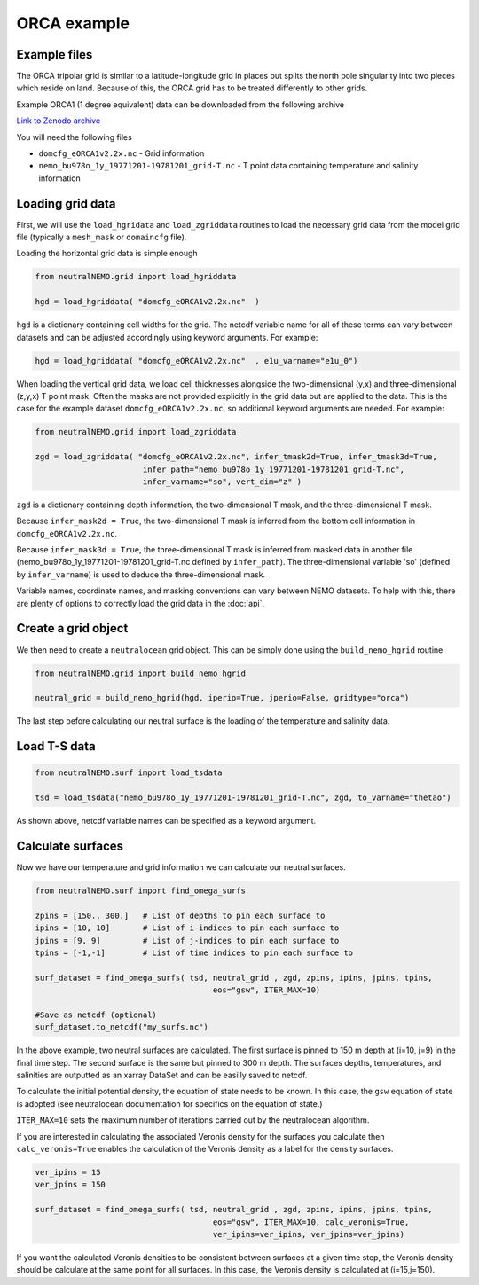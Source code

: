 ORCA example
=====

.. _orcaexample

Example files
--------------

The ORCA tripolar grid is similar to a latitude-longitude grid in places but splits the north pole 
singularity into two pieces which reside on land. Because of this, the ORCA grid has to be treated 
differently to other grids.

Example ORCA1 (1 degree equivalent) data can be downloaded from the following archive

`Link to Zenodo archive <https://doi.org/10.5281/zenodo.10639898>`_

You will need the following files

* ``domcfg_eORCA1v2.2x.nc`` - Grid information
* ``nemo_bu978o_1y_19771201-19781201_grid-T.nc`` - T point data containing temperature and salinity information


Loading grid data
--------------

First, we will use the ``load_hgridata`` and ``load_zgriddata`` routines to load the necessary
grid data from the model grid file (typically a ``mesh_mask`` or ``domaincfg`` file).

Loading the horizontal grid data is simple enough

.. code-block:: Python

   from neutralNEMO.grid import load_hgriddata

   hgd = load_hgriddata( "domcfg_eORCA1v2.2x.nc"  )

``hgd`` is a dictionary containing cell widths for the grid. The netcdf variable name for all of these terms
can vary between datasets and can be adjusted accordingly using keyword arguments. For example:

.. code-block:: Python

   hgd = load_hgriddata( "domcfg_eORCA1v2.2x.nc"  , e1u_varname="e1u_0")

When loading the vertical grid data, we load cell thicknesses alongside the two-dimensional (y,x) and three-dimensional 
(z,y,x) T point mask. Often the masks are not provided explicitly in the grid data but are applied to the data. This is the
case for the example dataset ``domcfg_eORCA1v2.2x.nc``, so additional keyword arguments are needed. For example:

.. code-block:: Python

   from neutralNEMO.grid import load_zgriddata

   zgd = load_zgriddata( "domcfg_eORCA1v2.2x.nc", infer_tmask2d=True, infer_tmask3d=True, 
                          infer_path="nemo_bu978o_1y_19771201-19781201_grid-T.nc", 
                          infer_varname="so", vert_dim="z" )

``zgd`` is a dictionary containing depth information, the two-dimensional T mask, and the three-dimensional T mask.

Because ``infer_mask2d = True``, the two-dimensional T mask is inferred from the bottom cell information in 
``domcfg_eORCA1v2.2x.nc``.

Because ``infer_mask3d = True``, the three-dimensional T mask is inferred from masked data in another file 
(nemo_bu978o_1y_19771201-19781201_grid-T.nc  defined by ``infer_path``). The three-dimensional variable 'so'
(defined by ``infer_varname``) is used to deduce the three-dimensional mask.

Variable names, coordinate names, and masking conventions can vary between NEMO datasets. To help with this, there
are plenty of options to correctly load the grid data in the :doc:`api`.

Create a grid object
--------------

We then need to create a ``neutralocean`` grid object. This can be simply done using the ``build_nemo_hgrid``
routine

.. code-block:: Python
   
   from neutralNEMO.grid import build_nemo_hgrid

   neutral_grid = build_nemo_hgrid(hgd, iperio=True, jperio=False, gridtype="orca")

The last step before calculating our neutral surface is the loading of the temperature and salinity data.

Load T-S data
--------------

.. code-block:: Python
   
   from neutralNEMO.surf import load_tsdata

   tsd = load_tsdata("nemo_bu978o_1y_19771201-19781201_grid-T.nc", zgd, to_varname="thetao")

As shown above, netcdf variable names can be specified as a keyword argument.

Calculate surfaces
--------------

Now we have our temperature and grid information we can calculate our neutral surfaces. 

.. code-block:: Python

   from neutralNEMO.surf import find_omega_surfs

   zpins = [150., 300.]   # List of depths to pin each surface to
   ipins = [10, 10]       # List of i-indices to pin each surface to
   jpins = [9, 9]         # List of j-indices to pin each surface to
   tpins = [-1,-1]        # List of time indices to pin each surface to

   surf_dataset = find_omega_surfs( tsd, neutral_grid , zgd, zpins, ipins, jpins, tpins,
                                         eos="gsw", ITER_MAX=10)

   #Save as netcdf (optional)
   surf_dataset.to_netcdf("my_surfs.nc")

In the above example, two neutral surfaces are calculated. The first surface is pinned to 150 m depth at (i=10,
j=9) in the final time step. The second surface is the same but pinned to 300 m depth. The surfaces depths,
temperatures, and salinities are outputted as an xarray DataSet and can be easilly saved to netcdf.

To calculate the initial potential density, the equation of state needs to be known. In this case, the ``gsw`` 
equation of state is adopted (see neutralocean documentation for specifics on the equation of state.)

``ITER_MAX=10`` sets the maximum number of iterations carried out by the neutralocean algorithm.

If you are interested in calculating the associated Veronis density for the surfaces you calculate then ``calc_veronis=True``
enables the calculation of the Veronis density as a label for the density surfaces.

.. code-block:: Python

   ver_ipins = 15
   ver_jpins = 150

   surf_dataset = find_omega_surfs( tsd, neutral_grid , zgd, zpins, ipins, jpins, tpins,
                                         eos="gsw", ITER_MAX=10, calc_veronis=True, 
                                         ver_ipins=ver_ipins, ver_jpins=ver_jpins)

If you want the calculated Veronis densities to be consistent between surfaces at a given time step, the Veronis density should be
calculate at the same point for all surfaces. In this case, the Veronis density is calculated at (i=15,j=150).
